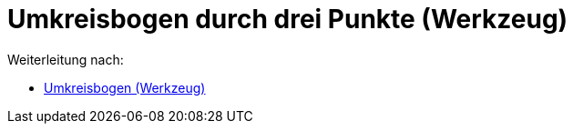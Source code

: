 = Umkreisbogen durch drei Punkte (Werkzeug)
ifdef::env-github[:imagesdir: /de/modules/ROOT/assets/images]

Weiterleitung nach:

* xref:/tools/Umkreisbogen.adoc[Umkreisbogen (Werkzeug)]
